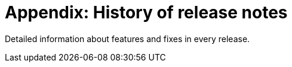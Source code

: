 # Appendix: History of release notes

Detailed information about features and fixes in every release.